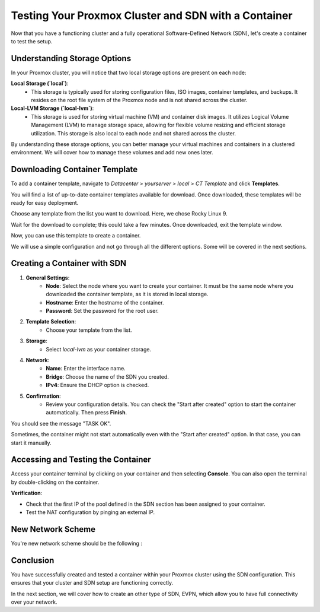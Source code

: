Testing Your Proxmox Cluster and SDN with a Container
=====================================================

Now that you have a functioning cluster and a fully operational Software-Defined Network (SDN), let's create a container to test the setup.

Understanding Storage Options
-----------------------------

In your Proxmox cluster, you will notice that two local storage options are present on each node:

**Local Storage (`local`)**:
   - This storage is typically used for storing configuration files, ISO images, container templates, and backups. It resides on the root file system of the Proxmox node and is not shared across the cluster.

**Local-LVM Storage (`local-lvm`)**:
   - This storage is used for storing virtual machine (VM) and container disk images. It utilizes Logical Volume Management (LVM) to manage storage space, allowing for flexible volume resizing and efficient storage utilization. This storage is also local to each node and not shared across the cluster.

.. image:: ./images/storage.png
    :alt: Storage Options
    :align: center


By understanding these storage options, you can better manage your virtual machines and containers in a clustered environment. We will cover how to manage these volumes and add new ones later.

Downloading Container Template
------------------------------

To add a container template, navigate to `Datacenter > yourserver > local > CT Template` and click **Templates**.

You will find a list of up-to-date container templates available for download. Once downloaded, these templates will be ready for easy deployment.

.. image:: ./images/template.png
    :alt: Template
    :align: center


Choose any template from the list you want to download. Here, we chose Rocky Linux 9.

.. image:: ./images/template_list.png
    :alt: Container template list
    :align: center


Wait for the download to complete; this could take a few minutes. Once downloaded, exit the template window.

.. image:: ./images/download_success.png
    :alt: Download success
    :align: center


Now, you can use this template to create a container.

.. image:: ./images/create_container.png
    :alt: Create Container
    :align: center


We will use a simple configuration and not go through all the different options. Some will be covered in the next sections.

Creating a Container with SDN
-----------------------------

1. **General Settings**:
    - **Node**: Select the node where you want to create your container. It must be the same node where you downloaded the container template, as it is stored in local storage.
    - **Hostname**: Enter the hostname of the container.
    - **Password**: Set the password for the root user.

.. image:: ./images/CT1.png
    :alt: Container General Settings
    :align: center


2. **Template Selection**:
    - Choose your template from the list.

.. image:: ./images/CT2.png
    :alt: Template Selection
    :align: center


3. **Storage**:
    - Select `local-lvm` as your container storage.

.. image:: ./images/CT3.png
    :alt: Container Storage
    :align: center


4. **Network**:
    - **Name**: Enter the interface name.
    - **Bridge**: Choose the name of the SDN you created.
    - **IPv4**: Ensure the DHCP option is checked.

.. image:: ./images/CT4.png
    :alt: Container Network Settings
    :align: center


5. **Confirmation**:
    - Review your configuration details. You can check the "Start after created" option to start the container automatically. Then press **Finish**.

.. image:: ./images/CT5.png
    :alt: Container Confirmation
    :align: center


You should see the message "TASK OK".

.. image:: ./images/CT6.png
    :alt: Task OK Message
    :align: center


Sometimes, the container might not start automatically even with the "Start after created" option. In that case, you can start it manually.

.. image:: ./images/start_CT.png
    :alt: Start Container Button
    :align: center


Accessing and Testing the Container
-----------------------------------

Access your container terminal by clicking on your container and then selecting **Console**. You can also open the terminal by double-clicking on the container.

.. image:: ./images/CT_console.png
    :alt: Container Console
    :align: center


**Verification**:

- Check that the first IP of the pool defined in the SDN section has been assigned to your container.

- Test the NAT configuration by pinging an external IP.

.. image:: ./images/CT_test.png
    :alt: Container Console Test
    :align: center

New Network Scheme
------------------

You're new network scheme should be the following : 

.. image:: ./images/SDN_CT_scheme.png
    :alt: SDN CT scheme
    :align: center

Conclusion
----------

You have successfully created and tested a container within your Proxmox cluster using the SDN configuration. This ensures that your cluster and SDN setup are functioning correctly.

In the next section, we will cover how to create an other type of SDN, EVPN, which allow you to have full connectivity over your network. 